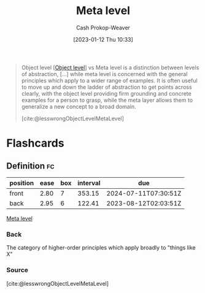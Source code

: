 :PROPERTIES:
:ID:       c5f0758f-1499-4284-bb87-77ee55819c3c
:LAST_MODIFIED: [2023-07-23 Sun 20:55]
:END:
#+title: Meta level
#+hugo_custom_front_matter: :slug "c5f0758f-1499-4284-bb87-77ee55819c3c"
#+author: Cash Prokop-Weaver
#+date: [2023-01-12 Thu 10:33]
#+filetags: :concept:

#+begin_quote
Object level [[[id:47d756da-f670-4377-83ae-3ea0fc25bc1b][Object level]]] vs Meta level is a distinction between levels of abstraction, [...] while meta level is concerned with the general principles which apply to a wider range of examples. It is often useful to move up and down the ladder of abstraction to get points across clearly, with the object level providing firm grounding and concrete examples for a person to grasp, while the meta layer allows them to generalize a new concept to a broad domain.

[cite:@lesswrongObjectLevelMetaLevel]
#+end_quote

* Flashcards
** Definition :fc:
:PROPERTIES:
:CREATED: [2023-01-12 Thu 10:36]
:FC_CREATED: 2023-01-12T18:36:54Z
:FC_TYPE:  double
:ID:       b31e13ff-0bc0-46c7-9849-f488b1ce13e8
:END:
:REVIEW_DATA:
| position | ease | box | interval | due                  |
|----------+------+-----+----------+----------------------|
| front    | 2.80 |   7 |   353.15 | 2024-07-11T07:30:51Z |
| back     | 2.95 |   6 |   122.41 | 2023-08-12T02:03:51Z |
:END:

[[id:c5f0758f-1499-4284-bb87-77ee55819c3c][Meta level]]

*** Back
The category of higher-order principles which apply broadly to "things like X"
*** Source
[cite:@lesswrongObjectLevelMetaLevel]
#+print_bibliography: